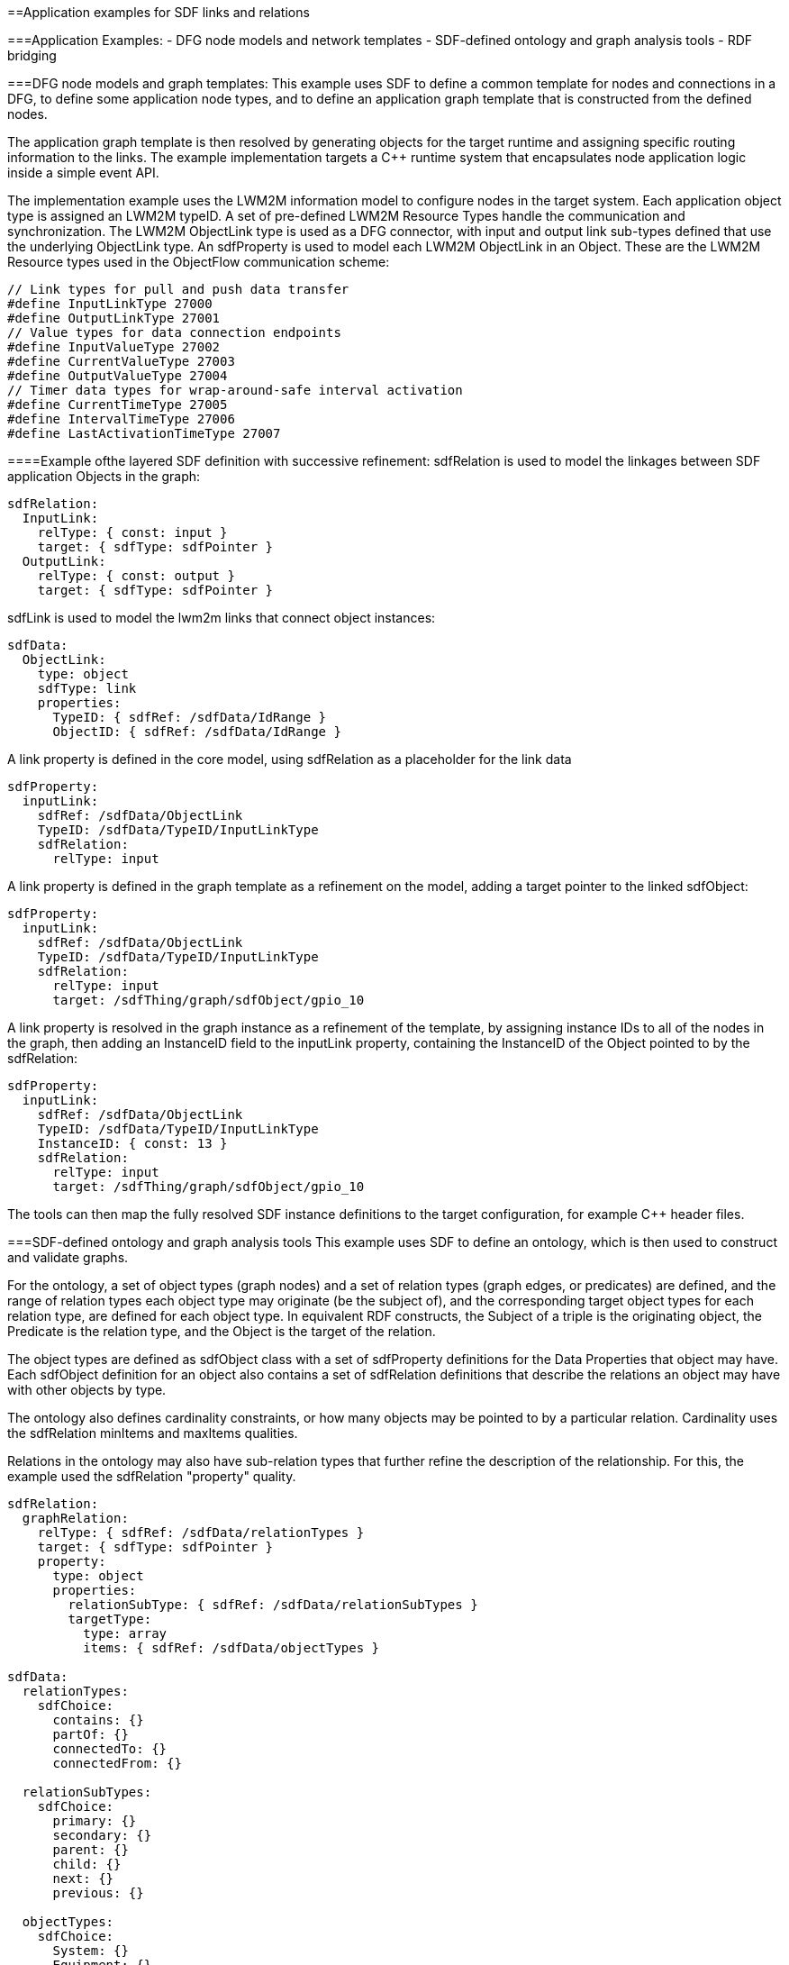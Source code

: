 ==Application examples for SDF links and relations

===Application Examples:
- DFG node models and network templates
- SDF-defined ontology and graph analysis tools
- RDF bridging

===DFG node models and graph templates:
This example uses SDF to define a common template for nodes and connections in a DFG, to define some application node types, and to define an application graph template that is constructed from the defined nodes. 

The application graph template is then resolved by generating objects for the target runtime and assigning specific routing information to the links. The example implementation targets a C++ runtime system that encapsulates node application logic inside a simple event API.

The implementation example uses the LWM2M information model to configure nodes in the target system. Each application object type is assigned an LWM2M typeID. A set of pre-defined LWM2M Resource Types handle the communication and synchronization. The LWM2M ObjectLink type is used as a DFG connector, with input and output link sub-types defined that use the underlying ObjectLink type. An sdfProperty is used to model each LWM2M ObjectLink in an Object.  These are the LWM2M Resource types used in the ObjectFlow communication scheme:

```
// Link types for pull and push data transfer
#define InputLinkType 27000
#define OutputLinkType 27001
// Value types for data connection endpoints
#define InputValueType 27002
#define CurrentValueType 27003
#define OutputValueType 27004
// Timer data types for wrap-around-safe interval activation 
#define CurrentTimeType 27005
#define IntervalTimeType 27006
#define LastActivationTimeType 27007
```

====Example ofthe layered SDF definition with successive refinement:
sdfRelation is used to model the linkages between SDF application Objects in the graph:
```
sdfRelation:
  InputLink:
    relType: { const: input }
    target: { sdfType: sdfPointer }
  OutputLink:
    relType: { const: output }
    target: { sdfType: sdfPointer }
```
sdfLink is used to model the lwm2m links that connect object instances:
```
sdfData:
  ObjectLink:
    type: object
    sdfType: link
    properties:
      TypeID: { sdfRef: /sdfData/IdRange }
      ObjectID: { sdfRef: /sdfData/IdRange }
```
A link property is defined in the core model, using sdfRelation as a placeholder for the link data
```
sdfProperty:
  inputLink:
    sdfRef: /sdfData/ObjectLink
    TypeID: /sdfData/TypeID/InputLinkType
    sdfRelation:
      relType: input
```
A link property is defined in the graph template as a refinement on the model, adding a target pointer to the linked sdfObject:
```
sdfProperty:
  inputLink:
    sdfRef: /sdfData/ObjectLink
    TypeID: /sdfData/TypeID/InputLinkType
    sdfRelation:
      relType: input
      target: /sdfThing/graph/sdfObject/gpio_10
```
A link property is resolved in the graph instance as a refinement of the template, by assigning instance IDs to all of the nodes in the graph, then adding an InstanceID field to the inputLink property, containing the InstanceID of the Object pointed to by the sdfRelation:
```
sdfProperty:
  inputLink:
    sdfRef: /sdfData/ObjectLink
    TypeID: /sdfData/TypeID/InputLinkType
    InstanceID: { const: 13 }
    sdfRelation:
      relType: input
      target: /sdfThing/graph/sdfObject/gpio_10
```
The tools can then map the fully resolved SDF instance definitions to the target configuration, for example C++ header files.

===SDF-defined ontology and graph analysis tools
This example uses SDF to define an ontology, which is then used to construct and validate graphs. 

For the ontology, a set of object types (graph nodes) and a set of relation types (graph edges, or predicates) are defined, and the range of relation types each object type may originate (be the subject of), and the corresponding target object types for each relation type, are defined for each object type. In equivalent RDF constructs, the Subject of a triple is the originating object, the Predicate is the relation type, and the Object is the target of the relation.

The object types are defined as sdfObject class with a set of sdfProperty definitions for the Data Properties that object may have. Each sdfObject definition for an object also contains a set of sdfRelation definitions that describe the relations an object may have with other objects by type.

The ontology also defines cardinality constraints, or how many objects may be pointed to by a particular relation. Cardinality uses the sdfRelation minItems and maxItems qualities.

Relations in the ontology may also have sub-relation types that further refine the description of the relationship. For this, the example used the sdfRelation "property" quality.

```
sdfRelation:
  graphRelation:
    relType: { sdfRef: /sdfData/relationTypes }
    target: { sdfType: sdfPointer }
    property: 
      type: object
      properties:
        relationSubType: { sdfRef: /sdfData/relationSubTypes }
        targetType: 
          type: array
          items: { sdfRef: /sdfData/objectTypes }

sdfData:
  relationTypes:
    sdfChoice:
      contains: {}
      partOf: {}
      connectedTo: {}
      connectedFrom: {}

  relationSubTypes:
    sdfChoice: 
      primary: {}
      secondary: {}
      parent: {}
      child: {}
      next: {}
      previous: {}

  objectTypes: 
    sdfChoice:
      System: {}
      Equipment: {}
      Connection: {}
      ControlQuantity: {}
      Media: {}
      Property: {}
```

An example ontological definition for an Object type:

```
sdfObject:
  Equipment:
    sdfRef: /sdfObject/graphObject
    sdfProperty:
      equipmentType: 
        sdfRef: /sdfProperty/dataProperty
        type: string
    sdfRelation:
      ControlQuantity:
        sdfRef: /sdfRelation/graphRelation
        relType: contains
        minItems: { const: 1 }
        maxItems: { const: 2 }
        property: 
          relationSubType: 
          targetType: 
            const:
              - /sdfObject/ControlQuantity
      InputConnection:
        sdfRef: /sdfRelation/graphRelation
        relType: connectedFrom
        minItems: { const: 1 }
        maxItems: { const: 1 }
        property: 
          relationSubType: 
          targetType: 
            const:
              - /sdfObject/Equipment
      OutputConnection:
        sdfRef: /sdfRelation/graphRelation
        relType: connectedTo
        minItems: { const: 1 }
        property: 
          relationSubType: 
          targetType: 
            const:
              - /sdfObject/Equipment
```